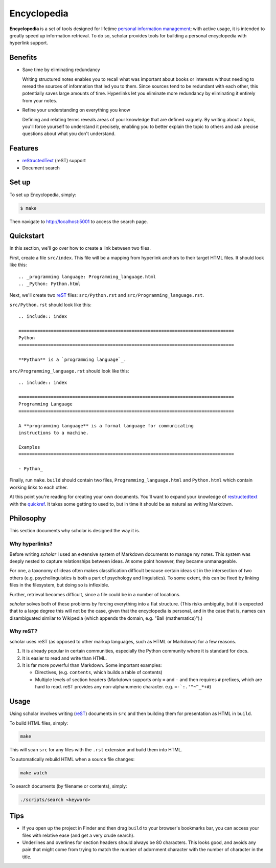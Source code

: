 
.. _personal information management: http://en.wikipedia.org/wiki/Personal_information_management
.. _quickref: http://docutils.sourceforge.net/docs/user/rst/quickref.html
.. _reStructedText: http://docutils.sourceforge.net/rst.html
.. _rest: reStructedText_

================================================================================
Encyclopedia
================================================================================

**Encyclopedia** is a set of tools designed for lifetime `personal information
management`_; with active usage, it is intended to greatly speed up information
retrieval. To do so, scholar provides tools for building a personal encyclopedia
with hyperlink support.

Benefits
================================================================================

- Save time by eliminating redundancy

  Writing structured notes enables you to recall what was important about books
  or interests without needing to reread the sources of information that led you
  to them. Since sources tend to be redundant with each other, this potentially
  saves large amounts of time. Hyperlinks let you eliminate more redundancy by
  eliminating it entirely from your notes.

- Refine your understanding on everything you know

  Defining and relating terms reveals areas of your knowledge that are defined
  vaguely. By writing about a topic, you'll force yourself to understand it
  precisely, enabling you to better explain the topic to others and ask precise
  questions about what you don't understand.

Features
================================================================================

- reStructedText_ (reST) support

- Document search

Set up
================================================================================

To set up Encyclopedia, simply:

.. code:: bash

     $ make

Then navigate to http://localhost:5001 to access the search page.

Quickstart
================================================================================

In this section, we'll go over how to create a link between two files.

First, create a file ``src/index``. This file will be a mapping from
hyperlink anchors to their target HTML files. It should look like this::

    .. _programming language: Programming_language.html
    .. _Python: Python.html

Next, we'll create two reST_ files: ``src/Python.rst`` and
``src/Programming_language.rst``.

``src/Python.rst`` should look like this::

    .. include:: index

    ================================================================================
    Python
    ================================================================================

    **Python** is a `programming language`_.
    
``src/Programming_language.rst`` should look like this::

    .. include:: index

    ================================================================================
    Programming Language
    ================================================================================

    A **programming language** is a formal language for communicating
    instructions to a machine.

    Examples
    ================================================================================

    - Python_

Finally, run ``make``. ``build`` should contain two files,
``Programming_language.html`` and ``Python.html`` which contain working links to
each other.

At this point you're reading for creating your own documents. You'll want to
expand your knowledge of restructedtext_ with the quickref_. It takes some
getting to used to, but in time it should be as natural as writing Markdown.

Philosophy
================================================================================

This section documents why scholar is designed the way it is.

Why hyperlinks?
--------------------------------------------------------------------------------

Before writing `scholar` I used an extensive system of Markdown documents to
manage my notes. This system was deeply nested to capture relationships between
ideas. At some point however, they became unmanageable.

For one, a taxonomy of ideas often makes classification difficult because
certain ideas sit in the intersection of two others (e.g. psycholinguistics is
both a part of psychology and linguistics). To some extent, this can be fixed by
linking files in the filesystem, but doing so is inflexible.

Further, retrieval becomes difficult, since a file could be in a number of
locations.

`scholar` solves both of these problems by forcing everything into a flat
structure. (This risks ambiguity, but it is expected that to a large degree this
will not be the case, given that the encyclopedia is personal, and in the case
that is, names can disambiguated similar to Wikipedia (which appends the domain,
e.g. "Ball (mathematics)").)

Why reST?
--------------------------------------------------------------------------------

scholar uses reST (as opposed to other markup languages, such as HTML or
Markdown) for a few reasons.

1. It is already popular in certain communities, especially the Python community
   where it is standard for docs.

2. It is easier to read and write than HTML.

3. It is far more powerful than Markdown. Some important examples:
   
   - Directives, (e.g. ``contents``, which builds a table of contents)
     
   - Multiple levels of section headers (Markdown supports only ``=`` and ``-``
     and then requires ``#`` prefixes, which are hard to read. reST provides
     any non-alphanumeric character. e.g. ``=-`:.'"~^_*+#``)

Usage
================================================================================

Using scholar involves writing (reST_) documents in ``src`` and then building
them for presentation as HTML in ``build``.

To build HTML files, simply:

.. code:: bash

    make

This will scan ``src`` for any files with the ``.rst`` extension and build them
into HTML.

To automatically rebuild HTML when a source file changes:

.. code:: bash

    make watch

To search documents (by filename or contents), simply:

.. code:: bash

    ./scripts/search <keyword>

Tips
================================================================================

- If you open up the project in Finder and then drag ``build`` to your
  browser's bookmarks bar, you can access your files with relative ease (and get
  a very crude search).

- Underlines and overlines for section headers should always be 80
  characters. This looks good, and avoids any pain that might come from trying
  to match the number of adornment character with the number of character in the
  title.

